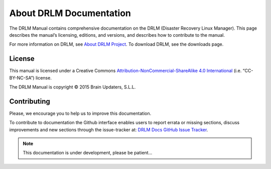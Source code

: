 About DRLM Documentation
========================


The DRLM Manual contains comprehensive documentation on the DRLM (Disaster Recovery Linux Manager). This page describes the manual’s licensing, editions, and versions, and describes how to contribute to the manual.

For more information on DRLM, see `About DRLM Project <http://s390213391.mialojamiento.es/www/wpdrlmweb/?page_id=22>`_. To download DRLM, see the downloads page.

License
--------

This manual is licensed under a Creative Commons `Attribution-NonCommercial-ShareAlike 4.0 International <http://creativecommons.org/licenses/by-nc-sa/4.0/>`_ (i.e. “CC-BY-NC-SA”) license.

The DRLM Manual is copyright © 2015 Brain Updaters, S.L.L.

Contributing
------------

Please, we encourage you to help us to improve this documentation.

To contribute to documentation the Github interface enables users to report errata or missing sections, discuss improvements and new sections through the issue-tracker at: `DRLM Docs GitHub Issue Tracker <https://github.com/brainupdaters/drlm-docs/issues>`_. 


.. note:: This documentation is under development, please be patient...
